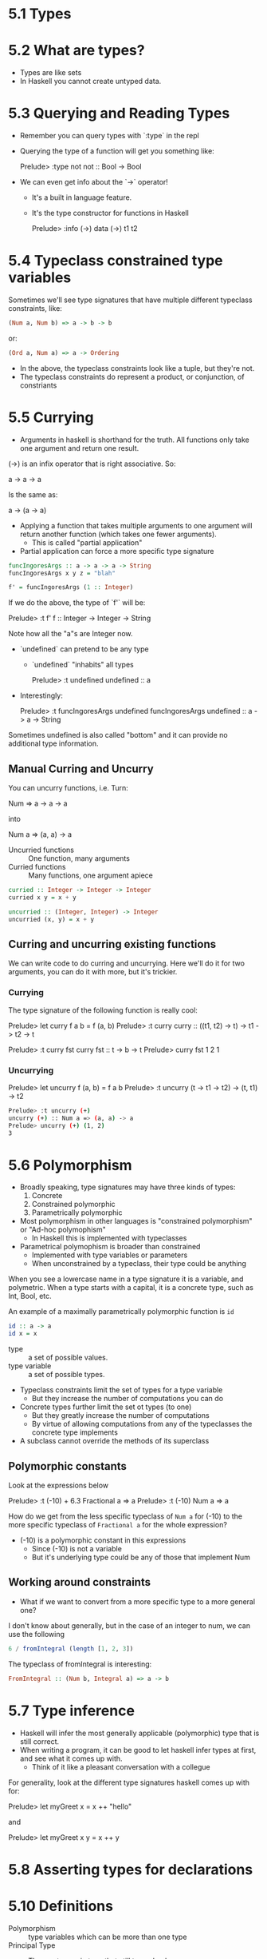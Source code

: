 * 5.1 Types
* 5.2 What are types?
- Types are like sets
- In Haskell you cannot create untyped data.
* 5.3 Querying and Reading Types

- Remember you can query types with `:type` in the repl
- Querying the type of a function will get you something like:

    Prelude> :type not
    not :: Bool -> Bool

- We can even get info about the `->` operator!
  - It's a built in language feature.
  - It's the type constructor for functions in Haskell

    Prelude> :info (->)
    data (->) t1 t2

* 5.4 Typeclass constrained type variables

Sometimes we'll see type signatures that have multiple different
typeclass constraints, like:

#+BEGIN_SRC haskell
(Num a, Num b) => a -> b -> b
#+END_SRC

or:

#+BEGIN_SRC haskell
(Ord a, Num a) => a -> Ordering
#+END_SRC

- In the above, the typeclass constraints look like a tuple, but they're
  not.
- The typeclass constraints do represent a product, or conjunction, of
  constriants

* 5.5 Currying

- Argument/s/ in haskell is shorthand for the truth. All functions
  only take one argument and return one result.

(->) is an infix operator that is right associative. So:

    a -> a -> a

Is the same as:

    a -> (a -> a)

- Applying a function that takes multiple arguments to one argument
  will return another function (which takes one fewer arguments).
  - This is called "partial application"

- Partial application can force a more specific type signature

#+BEGIN_SRC haskell
funcIngoresArgs :: a -> a -> a -> String
funcIngoresArgs x y z = "blah"

f' = funcIngoresArgs (1 :: Integer)
#+END_SRC

If we do the above, the type of `f'` will be:

    Prelude> :t f'
    f :: Integer -> Integer -> String

Note how all the "a"s are Integer now.

- `undefined` can pretend to be any type
  - `undefined` "inhabits" all types

    Prelude> :t undefined
    undefined :: a

- Interestingly:

    Prelude> :t funcIngoresArgs undefined
    funcIngoresArgs undefined :: a -> a -> String

Sometimes undefined is also called "bottom" and it can provide no
additional type information.

** Manual Curring and Uncurry

You can uncurry functions, i.e. Turn:

    Num => a -> a -> a

into

   Num a => (a, a) -> a

- Uncurried functions :: One function, many arguments
- Curried functions :: Many functions, one argument apiece

#+BEGIN_SRC haskell
curried :: Integer -> Integer -> Integer
curried x y = x + y

uncurried :: (Integer, Integer) -> Integer
uncurried (x, y) = x + y
#+END_SRC

** Curring and uncurring existing functions

We can write code to do curring and uncurrying. Here we'll do it for
two arguments, you can do it with more, but it's trickier.

*** Currying

The type signature of the following function is really cool:

    Prelude> let curry f a b = f (a, b)
    Prelude> :t curry
    curry :: ((t1, t2) -> t) -> t1 -> t2 -> t

    Prelude> :t curry fst
    curry fst :: t -> b -> t
    Prelude> curry fst 1 2
    1

*** Uncurrying

    Prelude> let uncurry f (a, b) = f a b
    Prelude> :t uncurry
    (t -> t1 -> t2) -> (t, t1) -> t2

#+BEGIN_SRC sh
Prelude> :t uncurry (+)
uncurry (+) :: Num a => (a, a) -> a
Prelude> uncurry (+) (1, 2)
3
#+END_SRC

* 5.6 Polymorphism
- Broadly speaking, type signatures may have three kinds of types:
  1. Concrete
  2. Constrained polymorphic
  3. Parametrically polymorphic

- Most polymorphism in other languages is "constrained polymorphism"
  or "Ad-hoc polymophism"
  - In Haskell this is implemented with typeclasses
- Parametrical polymophism is broader than constrained
  - Implemented with type variables or parameters
  - When unconstrained by a typeclass, their type could be anything

When you see a lowercase name in a type signature it is a variable,
and polymetric. When a type starts with a capital, it is a concrete
type, such as Int, Bool, etc.

An example of a maximally parametrically polymorphic function is ~id~

#+BEGIN_SRC haskell
id :: a -> a
id x = x
#+END_SRC

- type :: a set of possible values.
- type variable :: a set of possible types.

- Typeclass constraints limit the set of types for a type variable
  - But they increase the number of computations you can do

- Concrete types further limit the set ot types (to one)
  - But they greatly increase the number of computations
  - By virtue of allowing computations from any of the typeclasses the
    concrete type implements

- A subclass cannot override the methods of its superclass

** Polymorphic constants

Look at the expressions below

    Prelude> :t (-10) + 6.3
    Fractional a => a
    Prelude> :t (-10)
    Num a => a

How do we get from the less specific typeclass of ~Num a~ for (-10) to
the more specific typeclass of ~Fractional a~ for the whole expression?

- (-10) is a polymorphic constant in this expressions
  - Since (-10) is not a variable
  - But it's underlying type could be any of those that implement Num

** Working around constraints

- What if we want to convert from a more specific type to a more
  general one?

I don't know about generally, but in the case of an integer to num, we
can use the following

#+BEGIN_SRC haskell
6 / fromIntegral (length [1, 2, 3])
#+END_SRC

The typeclass of fromIntegral is interesting:

#+BEGIN_SRC haskell
FromIntegral :: (Num b, Integral a) => a -> b
#+END_SRC

* 5.7 Type inference

- Haskell will infer the most generally applicable (polymorphic) type
  that is still correct.
- When writing a program, it can be good to let haskell infer types at
  first, and see what it comes up with.
  - Think of it like a pleasant conversation with a collegue

For generality, look at the different type signatures haskell comes up
with for:

    Prelude> let myGreet x = x ++ "hello"

and

    Prelude> let myGreet x y = x ++ y

* 5.8 Asserting types for declarations

* 5.10 Definitions

- Polymorphism :: type variables which can be more than one type
- Principal Type :: The most generic type that still type checks
  - A type ~a~ is a principle type for a term in an environment if all
    other types for that term are instances of ~a~.
- Type inference :: A faculty of a language to infer principle types
                    without needing explicit annotations.
- Type variable :: a way to refer to unspecified types in a type
                   signature.
- Typeclass :: A means of expression faculties or interfaces that
               multiple concrete datatypes may have in common.
- Parametricity :: A property that requires the behavior of a function
                   will be uniform across all concrete applications of
                   the function.
- Ad-hock polymophism :: polymophism that applies one or more
     typeclass constraints to a type variable. Allows different
     behavoir for each instance (unlike parametric polymorphism)
